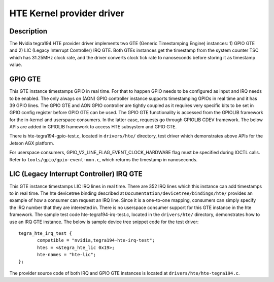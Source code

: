 HTE Kernel provider driver
==========================

Description
-----------
The Nvidia tegra194 HTE provider driver implements two GTE
(Generic Timestamping Engine) instances: 1) GPIO GTE and 2) LIC
(Legacy Interrupt Controller) IRQ GTE. Both GTEs instances get the
timestamp from the system counter TSC which has 31.25MHz clock rate, and the
driver converts clock tick rate to nanoseconds before storing it as timestamp
value.

GPIO GTE
--------

This GTE instance timestamps GPIO in real time. For that to happen GPIO
needs to be configured as input and IRQ needs to be enabled. The only always on
(AON) GPIO controller instance supports timestamping GPIOs in real time and it
has 39 GPIO lines. The GPIO GTE and AON GPIO controller are tightly coupled as
it requires very specific bits to be set in GPIO config register before GPIO
GTE can be used. The GPIO GTE functionality is accessed from the GPIOLIB
framework for the in-kernel and userspace consumers. In the latter case,
requests go through GPIOLIB CDEV framework. The below APIs are added in GPIOLIB
framework to access HTE subsystem and GPIO GTE.

.. kernel-doc:: drivers/gpio/gpiolib.c
   :functions: gpiod_req_hw_timestamp_ns gpiod_rel_hw_timestamp_ns

There is hte-tegra194-gpio-test.c, located in ``drivers/hte/`` directory, test
driver which demonstrates above APIs for the Jetson AGX platform.

For userspace consumers, GPIO_V2_LINE_FLAG_EVENT_CLOCK_HARDWARE flag must be
specified during IOCTL calls. Refer to ``tools/gpio/gpio-event-mon.c``, which
returns the timestamp in nanoseconds.

LIC (Legacy Interrupt Controller) IRQ GTE
-----------------------------------------

This GTE instance timestamps LIC IRQ lines in real time. There are 352 IRQ
lines which this instance can add timestamps to in real time. The hte
devicetree binding described at ``Documentation/devicetree/bindings/hte/``
provides an example of how a consumer can request an IRQ line. Since it is a
one-to-one mapping, consumers can simply specify the IRQ number that they are
interested in. There is no userspace consumer support for this GTE instance in
the hte framework. The sample test code hte-tegra194-irq-test.c, located in
the ``drivers/hte/`` directory, demonstrates how to use an IRQ GTE instance.
The below is sample device tree snippet code for the test driver::

 tegra_hte_irq_test {
        compatible = "nvidia,tegra194-hte-irq-test";
        htes = <&tegra_hte_lic 0x19>;
        hte-names = "hte-lic";
 };

The provider source code of both IRQ and GPIO GTE instances is located at
``drivers/hte/hte-tegra194.c``.

